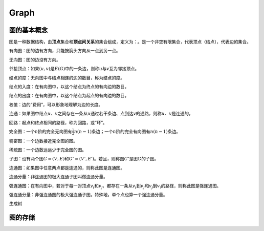 .. _header-n286:

Graph
=====

.. _header-n289:

图的基本概念
------------

图是一种数据结构，由\ **顶点**\ 集合和\ **顶点间关系**\ 的集合组成，定义为：\ |image1|\ 。\ |image2|\ 是一个非空有限集合，代表顶点（结点），\ |image3|\ 代表边的集合。

有向图：图的边有方向，只能按箭头方向从一点到另一点。\ |image4|

无向图：图的边没有方向。\ |image5|

邻接顶点：如果\ :math:`(u, v)`\ 是\ :math:`E(G)`\ 中的一条边，则称\ :math:`u`\ 与\ :math:`v`\ 互为邻接顶点。

结点的度：无向图中与结点相连的边的数目，称为结点的度。

结点的入度：在有向图中，以这个结点为终点的有向边的数目。

结点的出度：在有向图中，以这个结点为起点的有向边的数目。

权值：边的“费用”，可以形象地理解为边的长度。

连通：如果图中结点\ :math:`u`\ 、\ :math:`v`\ 之间存在一条从\ :math:`u`\ 通过若干条边、点到达\ :math:`v`\ 的通路，则称\ :math:`u`\ 、\ :math:`v`\ 是连通的。

回路：起点和终点相同的路径，称为回路，或“环”。

完全图：一个\ :math:`n`\ 阶的完全无向图有\ :math:`\frac{1}{2}n(n-1)`\ 条边；一个\ :math:`n`\ 阶的完全有向图有\ :math:`n(n-1)`\ 条边。

稠密图：一个边数接近完全图的图。

稀疏图：一个边数远远少于完全图的图。

子图：设有两个图\ :math:`G=(V,E)`\ 和\ :math:`G'=(V',E')`\ 。若\ |image6|\ 且\ |image7|\ ，则称图\ :math:`G'`\ 是图\ :math:`G`\ 的子图。

连通图：如果图中任意两点都是连通的，则称此图是连通图。

连通分量：非连通图的极大连通子图叫做连通分量。

强连通图：在有向图中，若对于每一对顶点\ :math:`v_i`\ 和\ :math:`v_j`\ ，都存在一条从\ :math:`v_i`\ 到\ :math:`v_j`\ 和\ :math:`v_j`\ 到\ :math:`v_i`\ 的路径，则称此图是强连通图。

强连通分量：非强连通图的极大强连通子图。特殊地，单个点也算一个强连通分量。

生成树

.. _header-n310:

图的存储
--------

.. |image1| image:: https://render.githubusercontent.com/render/math?math=Graph=(V,E)
.. |image2| image:: https://render.githubusercontent.com/render/math?math=V
.. |image3| image:: https://render.githubusercontent.com/render/math?math=E
.. |image4| image:: https://render.githubusercontent.com/render/math?math=E=\{\langle x,y\rangle | x,y \in V\}
.. |image5| image:: https://render.githubusercontent.com/render/math?math=E=\{(x,y) | x,y \in V\}
.. |image6| image:: https://render.githubusercontent.com/render/math?math=V'\subseteq V
.. |image7| image:: https://render.githubusercontent.com/render/math?math=E'\subseteq E
